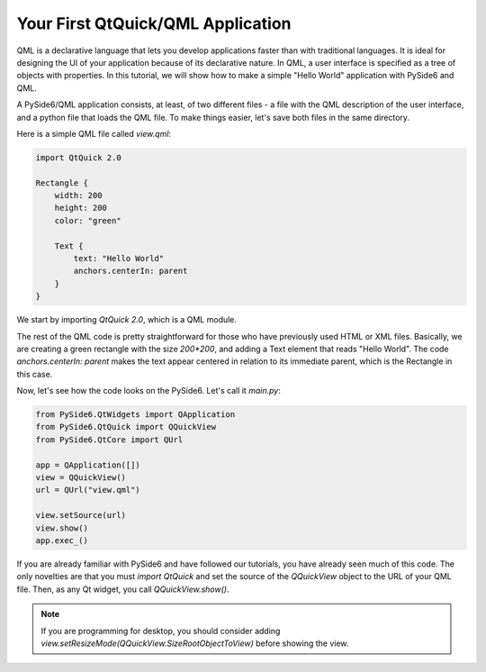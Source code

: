 Your First QtQuick/QML Application
**********************************

QML is a declarative language that lets you develop applications
faster than with traditional languages. It is ideal for designing the
UI of your application because of its declarative nature. In QML, a
user interface is specified as a tree of objects with properties. In
this tutorial, we will show how to make a simple "Hello World"
application with PySide6 and QML.

A PySide6/QML application consists, at least, of two different files -
a file with the QML description of the user interface, and a python file
that loads the QML file. To make things easier, let's save both files in
the same directory.

Here is a simple QML file called `view.qml`:

.. code-block:: javascript

    import QtQuick 2.0

    Rectangle {
        width: 200
        height: 200
        color: "green"

        Text {
            text: "Hello World"
            anchors.centerIn: parent
        }
    }

We start by importing `QtQuick 2.0`, which is a QML module.

The rest of the QML code is pretty straightforward for those who
have previously used HTML or XML files. Basically, we are creating
a green rectangle with the size `200*200`, and adding a Text element
that reads "Hello World". The code `anchors.centerIn: parent` makes
the text appear centered in relation to its immediate parent, which
is the Rectangle in this case.

Now, let's see how the code looks on the PySide6.
Let's call it `main.py`:

.. code-block:: python

    from PySide6.QtWidgets import QApplication
    from PySide6.QtQuick import QQuickView
    from PySide6.QtCore import QUrl

    app = QApplication([])
    view = QQuickView()
    url = QUrl("view.qml")

    view.setSource(url)
    view.show()
    app.exec_()

If you are already familiar with PySide6 and have followed our
tutorials, you have already seen much of this code.
The only novelties are that you must `import QtQuick` and set the
source of the `QQuickView` object to the URL of your QML file.
Then, as any Qt widget, you call `QQuickView.show()`.

.. note:: If you are programming for desktop, you should consider
    adding `view.setResizeMode(QQuickView.SizeRootObjectToView)`
    before showing the view.
